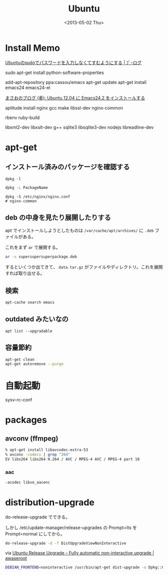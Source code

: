 #+title: Ubuntu
#+tags: Ubuntu, Linux
#+date: <2013-05-02 Thu>

* Install Memo
[[http://ambiesoft.ddo.jp/blog/archives/368][Ubuntuのsudoでパスワードを入力しなくてすむようにする | ﾌﾞｰログ]]

sudo apt-get install python-software-properties

add-apt-repository ppa:cassou/emacs
apt-get update
apt-get install emacs24 emacs24-el

[[http://masaoo.blogspot.jp/2013/01/ubuntu-1204-emacs242.html][まさおのブログ (表): Ubuntu 12.04 に Emacs24.2 をインストールする]]

aptitude install nginx gcc make libssl-dev
nginx-common

rbenv
ruby-build

libxml2-dev
libxslt-dev
g++
sqlite3 libsqlite3-dev
nodejs
libreadline-dev

* apt-get
** インストール済みのパッケージを確認する
#+BEGIN_SRC 
dpkg -l
#+END_SRC

#+begin_src sh
dpkg -L PackageName
#+end_src

#+begin_src
dpkg -S /etc/nginx/nginx.conf
# nginx-common
#+end_src

** deb の中身を見たり展開したりする

apt でインストールしようとしたものは =/var/cache/apt/archives/= に =.deb= ファイルがある。

これをまず =ar= で展開する。

#+begin_src sh
ar -x supersupersuperpackage.deb
#+end_src

するといくつか出てきて、 =data.tar.gz= がファイルやディレクトリ。これを展開すれば取り出せる。

** 検索
#+BEGIN_SRC sh
apt-cache search emacs
#+END_SRC

** outdated みたいなの
: apt list --upgradable

** 容量節約
#+BEGIN_SRC sh
apt-get clean
apt-get autoremove --purge
#+END_SRC

* 自動起動
sysv-rc-conf

* packages
** avconv (ffmpeg)
#+begin_src sh
% apt-get install libavcodec-extra-53
% avconv -codecs | grep "264"
EV libx264 libx264 H.264 / AVC / MPEG-4 AVC / MPEG-4 part 10
#+end_src

*** aac
#+begin_src sh
-acodec libvo_aacenc
#+end_src

* distribution-upgrade
do-release-upgrade
でできる。

しかし /etc/update-manager/release-upgrades の
Prompt=lts
を
Prompt=normal
にしてから。

#+BEGIN_SRC sh
do-release-upgrade -d -f DistUpgradeViewNonInteractive
#+END_SRC
via [[http://awaseroot.wordpress.com/2012/04/29/ubuntu-release-upgrade-fully-automatic-non-interactive-upgrade/][Ubuntu Release Upgrade – Fully automatic non-interactive upgrade | awaseroot]]

#+BEGIN_SRC sh
DEBIAN_FRONTEND=noninteractive /usr/bin/apt-get dist-upgrade -o Dpkg::Options::="--force-confold" --force-yes -y
#+END_SRC
